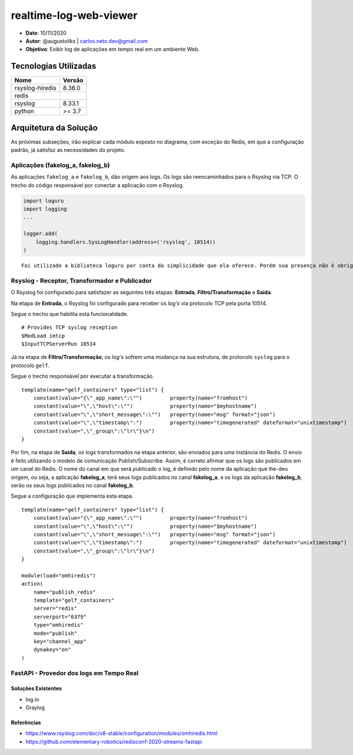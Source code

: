 realtime-log-web-viewer
#######################

* **Date**: 10/11/2020

* **Autor**: @augustoliks | carlos.neto.dev@gmail.com

* **Objetivo**: Exibir log de aplicações em tempo real em um ambiente Web.

Tecnologias Utilizadas
----------------------

+--------------------+----------------------+
| Nome               | Versão               |
+====================+======================+
| rsyslog-hiredis    | 8.36.0               |
+--------------------+----------------------+
| redis              |                      |
+--------------------+----------------------+
| rsyslog            | 8.33.1               |
+--------------------+----------------------+
| python             | >= 3.7               |
+--------------------+----------------------+


Arquitetura da Solução
----------------------

.. image:: docs/drawio-realtime-log-web-viewer.png

As próximas subseções, irão explicar cada módulo exposto no diagrama, com exceção do Redis, em que a configuração padrão, já satisfaz as necessidades do projeto.

Aplicações (fakelog_a, fakelog_b)
^^^^^^^^^^^^^^^^^^^^^^^^^^^^^^^^^

As aplicações ``fakelog_a`` e ``fakelog_b``, dão origem aos logs. Os logs são reencaminhados para o Rsyslog via TCP. O trecho do código responsável por conectar a aplicação com o Rsyslog. 

.. code-block:: python

    import loguru
    import logging
    ...

    logger.add(
        logging.handlers.SysLogHandler(address=('rsyslog', 10514))
    )

::

    Foi utilizado a biblioteca loguru por conta da simplicidade que ela oferece. Porém sua presença não é obrigatória, e pode ser substituída pela biblioteca logging.

Rsyslog - Receptor, Transformador e Publicador
^^^^^^^^^^^^^^^^^^^^^^^^^^^^^^^^^^^^^^^^^^^^^^

O Rsyslog foi configurado para satisfazer as seguintes três etapas: **Entrada**, **Filtro/Transformação** e **Saída**. 

Na etapa de **Entrada**, o Rsyslog foi configurado para receber os *log's* via protocolo TCP pela porta 10514. 

Segue o trecho que habilita esta funcionalidade.

:: 

    # Provides TCP syslog reception
    $ModLoad imtcp
    $InputTCPServerRun 10514

Já na etapa de **Filtro/Transformação**, os *log's* sofrem uma mudança na sua estrutura, de protocolo ``syslog`` para o protocolo ``gelf``.  

Segue o trecho responsável por executar a transformação.

::

    template(name="gelf_containers" type="list") {
        constant(value="{\"_app_name\":\"")         property(name="fromhost")
        constant(value="\",\"host\":\"")            property(name="$myhostname")
        constant(value="\",\"short_message\":\"")   property(name="msg" format="json")
        constant(value="\",\"timestamp\":")         property(name="timegenerated" dateformat="unixtimestamp")
        constant(value=",\"_group\":\"lr\"}\n")
    }

Por fim, na etapa de **Saída**, os logs transformados na etapa anterior, são enviados para uma instância do Redis. O envio é feito utilizando o modelo de comunicação Publish/Subscribe. Assim, é correto afirmar que os logs são publicados em um canal do Redis. O nome do canal em que será publicado o log, é definido pelo nome da aplicação que lhe-deu origem, ou seja, a aplicação **fakelog_a**, terá seus logs publicados no canal **fakelog_a**, e os logs da aplicação **fakelog_b**, serão os seus logs publicados no canal **fakelog_b**. 

Segue a configuração que implementa esta etapa.

::

    template(name="gelf_containers" type="list") {
        constant(value="{\"_app_name\":\"")         property(name="fromhost")
        constant(value="\",\"host\":\"")            property(name="$myhostname")
        constant(value="\",\"short_message\":\"")   property(name="msg" format="json")
        constant(value="\",\"timestamp\":")         property(name="timegenerated" dateformat="unixtimestamp")
        constant(value=",\"_group\":\"lr\"}\n")
    }

    module(load="omhiredis")
    action(
        name="publish_redis"
        template="gelf_containers"
        server="redis"
        serverport="6379"
        type="omhiredis"
        mode="publish"
        key="channel_app"
        dynakey="on"
    )

FastAPI - Provedor dos logs em Tempo Real
^^^^^^^^^^^^^^^^^^^^^^^^^^^^^^^^^^^^^^^^^



Soluções Existentes
===================

- log.io
- Graylog

Referências
===========

- https://www.rsyslog.com/doc/v8-stable/configuration/modules/omhiredis.html
- https://github.com/elementary-robotics/redisconf-2020-streams-fastapi

